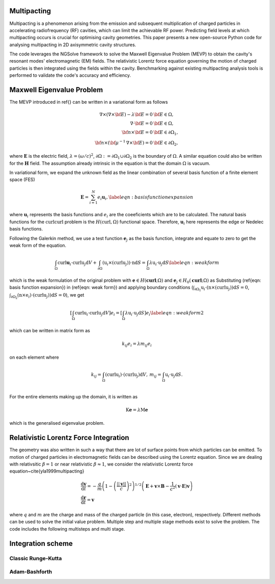 Multipacting
=============

Multipacting is a phenomenon arising from the emission and subsequent multiplication of charged particles in
accelerating radiofrequency (RF) cavities, which can limit the achievable RF power. Predicting field levels at
which multipacting occurs is crucial for optimising cavity geometries. This paper presents a new open-source Python
code for analysing multipacting in 2D axisymmetric cavity structures.

The code leverages the NGSolve framework to solve the Maxwell Eigenvalue Problem (MEVP) to obtain the cavity's
resonant modes' electromagnetic (EM) fields. The relativistic Lorentz force equation governing the motion of charged
particles is then integrated using the fields within the cavity. Benchmarking against existing multipacting analysis
tools is performed to validate the code's accuracy and efficiency.

Maxwell Eigenvalue Problem
=========================
The MEVP introduced in \ref{} can be written in a variational form as follows

.. math::
    \begin{equation}
        \begin{array}{rl}
        \nabla \times \left(\nabla \times {\bf E}\right) - \lambda {\bf E}= 0 & {\bf E}\in \Omega,\nonumber \\
        \nabla \cdot {\bf E} = 0 & {\bf E}\in \Omega,\nonumber\\
        {\bf n} \times {\bf E} = 0 & {\bf E} \in \partial \Omega_\mathrm{1},\nonumber\\
        {\bf n} \times ({\bf {\mu^{-1}}\, \nabla \times {\bf E}}) = 0 & {\bf E} \in \partial \Omega_\mathrm{2},
        \end{array}
    \end{equation}
where :math:`\mathbf{E}` is the electric field, :math:`\lambda = (\omega/c)^2`, :math:`\partial \Omega :=
\partial \Omega_\mathrm{1}\cup \partial \Omega_\mathrm{2}` is the boundary of :math:`\Omega`.
A similar equation could also be written for the :math:`\mathbf{H}` field. The assumption already intrinsic in the
equation is that the domain :math:`\Omega` is vacuum.

In variational form, we expand the unknown field as the linear combination of several basis function of a finite element space (FES)

.. math::
    \begin{equation}
        \mathbf{E} = \sum_{i=1}^N e_i \mathbf{u}_i,
        \label{eqn: basis function expansion}
    \end{equation}
where :math:`\mathbf{u}_i` represents the basis functions and :math:`e_i` are the coeeficients which are to be calculated.
The natural basis functions for the :math:`\textbf{curl}\textbf{curl}` problem is the :math:`H(\operatorname{curl}, \Omega)`
functional space. Therefore, :math:`\mathbf{u}_i` here represents the edge or Nedelec basis functions.

Following the Galerkin method, we use a test function :math:`\mathbf{e}_j` as the basis function, integrate and
equate to zero to get the weak form of the equation.

.. math::
    \begin{equation}
        \int_{\Omega}\mathrm{curl} \mathbf{u}_i\cdot \mathrm{curl} \textbf{u}_j \text{d}V
        + \int_{\partial \Omega} (\textbf{u}_i \times ( \mathrm{curl} \textbf{u}_j)) \cdot  \textbf{n}\text{d}S
        = \int_{\Omega} \lambda\textbf{u}_i \cdot \textbf{u}_j \text{d}S
        \label{eqn: weak form}
    \end{equation}

which is the weak formulation of the original problem with :math:`\mathbf{e}\in H(\mathbf{\operatorname{curl}};\Omega)`
and :math:`\mathbf{e}_j\in H_0(\mathbf{\operatorname{curl}};\Omega)` as
Substituting (\ref{eqn: basis function expansion}) in (\ref{eqn: weak form}) and applying boundary
conditions (:math:`\int_{\partial \Omega_\mathrm{1}} \textbf{u}_i\cdot (\textbf{n} \times(  \operatorname{curl} \textbf{u}_j)) \text{d}S = 0`,
:math:`\int_{ \partial \Omega_\mathrm{2}} (\textbf{n} \times \textbf{e}_i) \cdot
( \operatorname{curl} \textbf{u}_j))\text{d}S = 0`), we get

.. math::
    \begin{equation}
        \left[\int_{\Omega}\operatorname{curl} \textbf{u}_i \cdot \operatorname{curl} \textbf{u}_j \text{d}V \right] e_i = \left[\int_{\Omega} \lambda\textbf{u}_i \cdot \textbf{u}_j \text{d}S\right] e_i
        \label{eqn: weak form2}
    \end{equation}
which can be written in matrix form as

.. math::
    \begin{equation}
        k_{ij} e_i = \lambda m_{ij} e_i
    \end{equation}

on each element where

.. math::
    \begin{equation*}
        \begin{array}{cc}
            k_{ij} = \int_{\Omega}(\operatorname{curl} \textbf{u}_i)\cdot ( \operatorname{curl} \textbf{u}_j) \text{d}V, & m_{ij} = \int_{\Omega} \textbf{u}_i \cdot \textbf{u}_j \text{d}S. \\
        \end{array}
    \end{equation*}

For the entire elements making up the domain, it is written as

.. math::
    \begin{equation}
        \textbf{K} \mathbf{e} = \lambda \textbf{M} \mathbf{e}
    \end{equation}

which is the generalised eigenvalue problem.



Relativistic Lorentz Force Integration
======================================
The geometry was also written in such a way that there are lot of surface points from which particles can be emitted.
To motion of charged particles in electromagnetic fields can be described using the Lorentz equation.
Since we are dealing with relativsitic :math:`\beta=1` or near relativistic :math:`\beta \approx 1`, we consider the
relativistic Lorentz force equation~\cite{yla1999multipacting}

.. math::
    \begin{equation}
        \begin{array}{l}
            \dfrac{\mathrm{d} \mathbf{v}}{\mathrm{d} t}=-\dfrac{q}{m}\left(1-\left(\dfrac{||\mathbf{v}||}{c}\right)^2\right)^{1 / 2}\left(\mathbf{E}+\mathbf{v} \times \mathbf{B}-\dfrac{1}{c^2}(\mathbf{v} \cdot \mathbf{E}) \mathbf{v}\right) \\
            \dfrac{\mathrm{d} \mathbf{r}}{\mathrm{d} t}=\mathbf{v}
        \end{array}
    \end{equation}

where :math:`q` and :math:`m` are the charge and mass of the charged particle (in this case, electron), respectively.
Different methods can be used to solve the initial value problem. Multiple step and multiple stage methods exist to solve the problem. The code includes the following multisteps and multi stage.

Integration scheme
==================
Classic Runge-Kutta
+++++++++++++++

Adam-Bashforth
++++++++++++++
